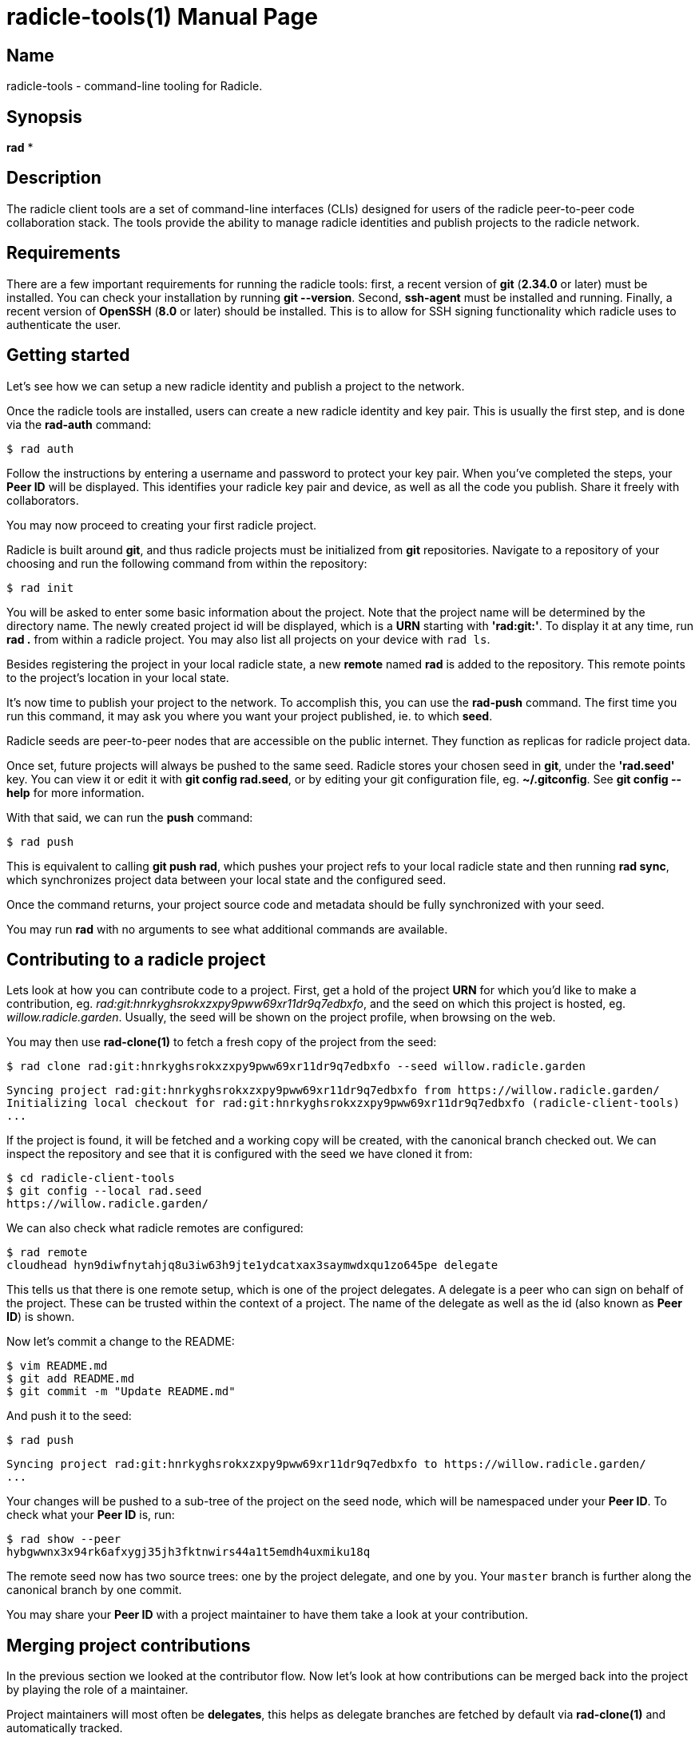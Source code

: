 = radicle-tools(1)
The Radicle Team <dev@radicle.xyz>
:doctype: manpage
:revnumber: 0.1.0
:revdate: 2022-02-01
:mansource: radicle-tools {revnumber}
:manmanual: Radicle Tools Manual

== Name

radicle-tools - command-line tooling for Radicle.

== Synopsis

*rad* *

== Description

The radicle client tools are a set of command-line interfaces (CLIs) designed
for users of the radicle peer-to-peer code collaboration stack. The tools
provide the ability to manage radicle identities and publish projects to the
radicle network.

== Requirements

There are a few important requirements for running the radicle tools: first, a
recent version of *git* (*2.34.0* or later) must be installed. You can check
your installation by running *git --version*. Second, *ssh-agent* must be
installed and running. Finally, a recent version of *OpenSSH* (*8.0* or later)
should be installed. This is to allow for SSH signing functionality which
radicle uses to authenticate the user.

== Getting started

Let's see how we can setup a new radicle identity and publish a project to the
network.

Once the radicle tools are installed, users can create a new radicle identity
and key pair. This is usually the first step, and is done via the *rad-auth*
command:

  $ rad auth

Follow the instructions by entering a username and password to protect your key
pair. When you've completed the steps, your *Peer ID* will be displayed. This
identifies your radicle key pair and device, as well as all the code you
publish. Share it freely with collaborators.

You may now proceed to creating your first radicle project.

Radicle is built around *git*, and thus radicle projects must be initialized
from *git* repositories. Navigate to a repository of your choosing and run
the following command from within the repository:

  $ rad init

You will be asked to enter some basic information about the project. Note that
the project name will be determined by the directory name. The newly created
project id will be displayed, which is a *URN* starting with *'rad:git:'*. To
display it at any time, run *rad .* from within a radicle project.
You may also list all projects on your device with `rad ls`.

Besides registering the project in your local radicle state, a new *remote*
named *rad* is added to the repository. This remote points to the project's
location in your local state.

It's now time to publish your project to the network. To accomplish this,
you can use the *rad-push* command. The first time you run this command,
it may ask you where you want your project published, ie. to which *seed*.

Radicle seeds are peer-to-peer nodes that are accessible on the public internet.
They function as replicas for radicle project data.

Once set, future projects will always be pushed to the same seed. Radicle
stores your chosen seed in *git*, under the *'rad.seed'* key. You can view it
or edit it with *git config rad.seed*, or by editing your git configuration
file, eg. *~/.gitconfig*. See *git config --help* for more information.

With that said, we can run the *push* command:

  $ rad push

This is equivalent to calling *git push rad*, which pushes your project refs
to your local radicle state and then running *rad sync*, which synchronizes
project data between your local state and the configured seed.

Once the command returns, your project source code and metadata should be fully
synchronized with your seed.

You may run *rad* with no arguments to see what additional commands are
available.

== Contributing to a radicle project

Lets look at how you can contribute code to a project. First, get a hold of the
project *URN* for which you'd like to make a contribution, eg.
__rad:git:hnrkyghsrokxzxpy9pww69xr11dr9q7edbxfo__, and the seed on which this
project is hosted, eg. __willow.radicle.garden__. Usually, the seed will
be shown on the project profile, when browsing on the web.

You may then use *rad-clone(1)* to fetch a fresh copy of the project from the
seed:

  $ rad clone rad:git:hnrkyghsrokxzxpy9pww69xr11dr9q7edbxfo --seed willow.radicle.garden

  Syncing project rad:git:hnrkyghsrokxzxpy9pww69xr11dr9q7edbxfo from https://willow.radicle.garden/
  Initializing local checkout for rad:git:hnrkyghsrokxzxpy9pww69xr11dr9q7edbxfo (radicle-client-tools)
  ...

If the project is found, it will be fetched and a working copy will be created,
with the canonical branch checked out. We can inspect the repository and see
that it is configured with the seed we have cloned it from:

  $ cd radicle-client-tools
  $ git config --local rad.seed
  https://willow.radicle.garden/

We can also check what radicle remotes are configured:

  $ rad remote
  cloudhead hyn9diwfnytahjq8u3iw63h9jte1ydcatxax3saymwdxqu1zo645pe delegate

This tells us that there is one remote setup, which is one of the project
delegates. A delegate is a peer who can sign on behalf of the project. These
can be trusted within the context of a project. The name of the delegate as
well as the id (also known as *Peer ID*) is shown.

Now let's commit a change to the README:

  $ vim README.md
  $ git add README.md
  $ git commit -m "Update README.md"

And push it to the seed:

  $ rad push

  Syncing project rad:git:hnrkyghsrokxzxpy9pww69xr11dr9q7edbxfo to https://willow.radicle.garden/
  ...

Your changes will be pushed to a sub-tree of the project on the seed node, which
will be namespaced under your *Peer ID*. To check what your *Peer ID* is, run:

  $ rad show --peer
  hybgwwnx3x94rk6afxygj35jh3fktnwirs44a1t5emdh4uxmiku18q

The remote seed now has two source trees: one by the project delegate, and one
by you. Your `master` branch is further along the canonical branch by one
commit.

You may share your *Peer ID* with a project maintainer to have them take a look
at your contribution.

== Merging project contributions

In the previous section we looked at the contributor flow. Now let's look at how
contributions can be merged back into the project by playing the role of a
maintainer.

Project maintainers will most often be *delegates*, this helps as delegate
branches are fetched by default via *rad-clone(1)* and automatically tracked.

As a maintainer, the first thing you will want to do is to find out if there
is any code published on the seed node that you may be interested in. To do
this, you can use *rad-track(1)* without specifying a peer. This will query
the seed node and return the list of contributors and branches:

  $ rad track --seed willow.radicle.garden

  hybgwwnx3x94rk6afxygj35jh3fktnwirs44a1t5emdh4uxmiku18q bob
  └── master 26fc90625774bc6e219bb15b51f5f9f51d26248b Update README.md
  ...

You may omit the __--seed__ argument if it is the default seed for this project,
but you must then pass the __--remote__ flag to indicate that you'd like to
query remote data.

Here we can see the earlier contribution we made and the id of the peer that
made it. If we're interested in viewing this commit and potentially merging it,
we can start by tracking the remote peer from our working copy:

  $ rad track hybgwwnx3x94rk6afxygj35jh3fktnwirs44a1t5emdh4uxmiku18q

This will setup a remote in our working copy, as well as a tracking branch
named after the peer and project default branch, eg. *peers/bob/master*.

To see what changes were contributed, we can diff the remote branch against our
master:

  $ git diff master..peers/bob/master

If we're happy with these changes, we can merge them and publish our new
head:

  $ git merge peers/bob/master
  $ rad push

And we're done!

== See also

*rad(1)*

== Copyright

Copyright The Radicle Team <dev@radicle.xyz> and contributors.
